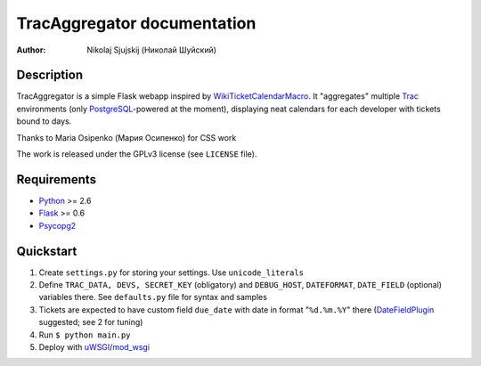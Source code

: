 ====================================
TracAggregator documentation
====================================

:Author: Nikolaj Sjujskij (Николай Шуйский)

Description
-----------

TracAggregator is a simple Flask webapp inspired by WikiTicketCalendarMacro_.
It "aggregates" multiple Trac_ environments (only PostgreSQL_-powered
at the moment), displaying neat calendars for each developer with tickets
bound to days.

Thanks to Maria Osipenko (Мария Осипенко) for CSS work

The work is released under the GPLv3 license (see ``LICENSE`` file).

.. _WikiTicketCalendarMacro: http://trac-hacks.org/wiki/WikiTicketCalendarMacro
.. _Trac: http://trac.edgewall.com/
.. _PostgreSQL: http://www.postgresql.org/

Requirements
------------

* Python_ >= 2.6
* Flask_ >= 0.6
* Psycopg2_

.. _Python: http://python.org/
.. _Flask: http://flask.pocoo.org/
.. _Psycopg2: http://initd.org/psycopg/

Quickstart
----------
1. Create ``settings.py`` for storing your settings. Use ``unicode_literals``
2. Define ``TRAC_DATA, DEVS, SECRET_KEY`` (obligatory) and ``DEBUG_HOST``,
   ``DATEFORMAT``, ``DATE_FIELD`` (optional) variables there.
   See ``defaults.py`` file for syntax and samples
3. Tickets are expected to have custom field ``due_date`` with date in format
   "``%d.%m.%Y``" there (DateFieldPlugin_ suggested; see 2 for tuning)
4. Run
   ``$ python main.py``
5. Deploy with uWSGI_/mod_wsgi_

.. _DateFieldPlugin: http://trac-hacks.org/wiki/DateFieldPlugin
.. _uWSGI: http://projects.unbit.it/uwsgi/
.. _mod_wsgi: http://code.google.com/p/modwsgi/


